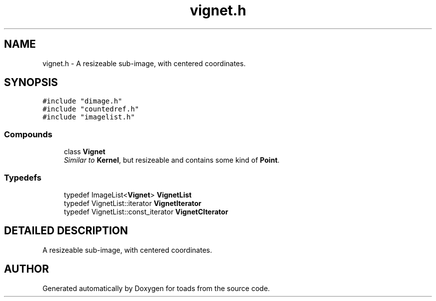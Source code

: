 .TH "vignet.h" 3 "8 Feb 2004" "toads" \" -*- nroff -*-
.ad l
.nh
.SH NAME
vignet.h \- A resizeable sub-image, with centered coordinates. 
.SH SYNOPSIS
.br
.PP
\fC#include "dimage.h"\fR
.br
\fC#include "countedref.h"\fR
.br
\fC#include "imagelist.h"\fR
.br
.SS Compounds

.in +1c
.ti -1c
.RI "class \fBVignet\fR"
.br
.RI "\fISimilar to \fBKernel\fR, but resizeable and contains some kind of \fBPoint\fR.\fR"
.in -1c
.SS Typedefs

.in +1c
.ti -1c
.RI "typedef ImageList<\fBVignet\fR> \fBVignetList\fR"
.br
.ti -1c
.RI "typedef VignetList::iterator \fBVignetIterator\fR"
.br
.ti -1c
.RI "typedef VignetList::const_iterator \fBVignetCIterator\fR"
.br
.in -1c
.SH DETAILED DESCRIPTION
.PP 
A resizeable sub-image, with centered coordinates.
.PP
.PP
.SH AUTHOR
.PP 
Generated automatically by Doxygen for toads from the source code.